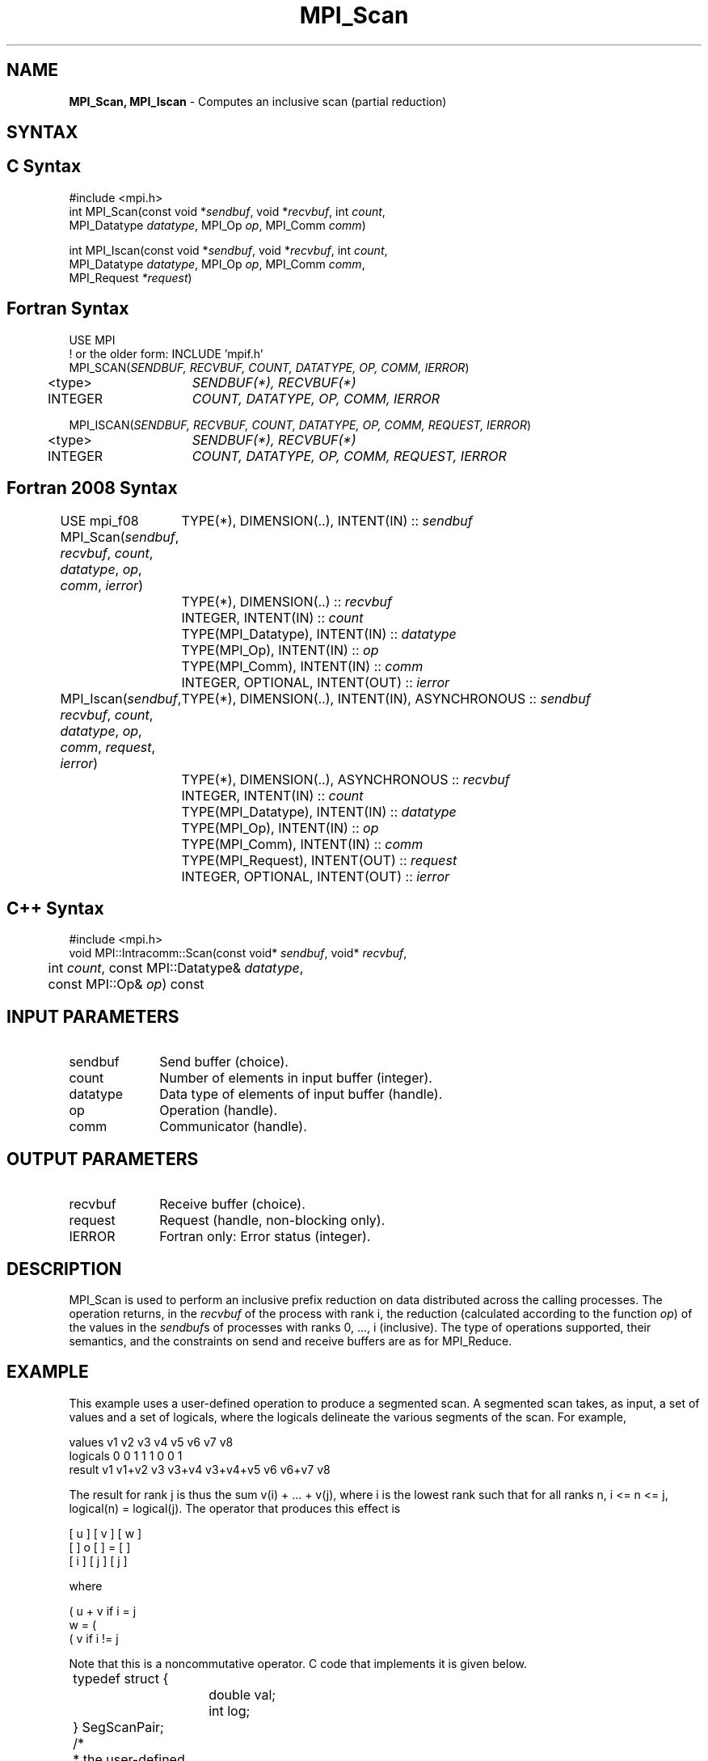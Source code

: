 .\" -*- nroff -*-
.\" Copyright 2013 Los Alamos National Security, LLC. All rights reserved.
.\" Copyright 2010 Cisco Systems, Inc.  All rights reserved.
.\" Copyright 2006-2008 Sun Microsystems, Inc.
.\" Copyright (c) 1996 Thinking Machines Corporation
.\" $COPYRIGHT$
.TH MPI_Scan 3 "May 26, 2022" "4.1.4" "Open MPI"

.SH NAME
\fBMPI_Scan, MPI_Iscan\fP \- Computes an inclusive scan (partial reduction)

.SH SYNTAX
.ft R

.SH C Syntax
.nf
#include <mpi.h>
int MPI_Scan(const void *\fIsendbuf\fP, void *\fIrecvbuf\fP, int \fIcount\fP,
             MPI_Datatype \fIdatatype\fP, MPI_Op \fIop\fP, MPI_Comm \fIcomm\fP)

int MPI_Iscan(const void *\fIsendbuf\fP, void *\fIrecvbuf\fP, int \fIcount\fP,
              MPI_Datatype \fIdatatype\fP, MPI_Op \fIop\fP, MPI_Comm \fIcomm\fP,
              MPI_Request \fI*request\fP)

.fi
.SH Fortran Syntax
.nf
USE MPI
! or the older form: INCLUDE 'mpif.h'
MPI_SCAN(\fISENDBUF, RECVBUF, COUNT, DATATYPE, OP, COMM, IERROR\fP)
	<type>	\fISENDBUF(*), RECVBUF(*)\fP
	INTEGER	\fICOUNT, DATATYPE, OP, COMM, IERROR\fP

MPI_ISCAN(\fISENDBUF, RECVBUF, COUNT, DATATYPE, OP, COMM, REQUEST, IERROR\fP)
	<type>	\fISENDBUF(*), RECVBUF(*)\fP
	INTEGER	\fICOUNT, DATATYPE, OP, COMM, REQUEST, IERROR\fP

.fi
.SH Fortran 2008 Syntax
USE mpi_f08
MPI_Scan(\fIsendbuf\fP, \fIrecvbuf\fP, \fIcount\fP, \fIdatatype\fP, \fIop\fP, \fIcomm\fP, \fIierror\fP)
	TYPE(*), DIMENSION(..), INTENT(IN) :: \fIsendbuf\fP
	TYPE(*), DIMENSION(..) :: \fIrecvbuf\fP
	INTEGER, INTENT(IN) :: \fIcount\fP
	TYPE(MPI_Datatype), INTENT(IN) :: \fIdatatype\fP
	TYPE(MPI_Op), INTENT(IN) :: \fIop\fP
	TYPE(MPI_Comm), INTENT(IN) :: \fIcomm\fP
	INTEGER, OPTIONAL, INTENT(OUT) :: \fIierror\fP

MPI_Iscan(\fIsendbuf\fP, \fIrecvbuf\fP, \fIcount\fP, \fIdatatype\fP, \fIop\fP, \fIcomm\fP, \fIrequest\fP, \fIierror\fP)
	TYPE(*), DIMENSION(..), INTENT(IN), ASYNCHRONOUS :: \fIsendbuf\fP
	TYPE(*), DIMENSION(..), ASYNCHRONOUS :: \fIrecvbuf\fP
	INTEGER, INTENT(IN) :: \fIcount\fP
	TYPE(MPI_Datatype), INTENT(IN) :: \fIdatatype\fP
	TYPE(MPI_Op), INTENT(IN) :: \fIop\fP
	TYPE(MPI_Comm), INTENT(IN) :: \fIcomm\fP
	TYPE(MPI_Request), INTENT(OUT) :: \fIrequest\fP
	INTEGER, OPTIONAL, INTENT(OUT) :: \fIierror\fP

.fi
.SH C++ Syntax
.nf
#include <mpi.h>
void MPI::Intracomm::Scan(const void* \fIsendbuf\fP, void* \fIrecvbuf\fP,
	int \fIcount\fP, const MPI::Datatype& \fIdatatype\fP,
	const MPI::Op& \fIop\fP) const

.fi
.SH INPUT PARAMETERS
.ft R
.TP 1i
sendbuf
Send buffer (choice).
.TP 1i
count
Number of elements in input buffer (integer).
.TP 1i
datatype
Data type of elements of input buffer (handle).
.TP 1i
op
Operation (handle).
.TP 1i
comm
Communicator (handle).

.SH OUTPUT PARAMETERS
.ft R
.TP 1i
recvbuf
Receive buffer (choice).
.TP 1i
request
Request (handle, non-blocking only).
.ft R
.TP 1i
IERROR
Fortran only: Error status (integer).

.SH DESCRIPTION
.ft R
MPI_Scan is used to perform an inclusive prefix reduction on data
distributed across the calling processes. The operation returns, in
the \fIrecvbuf\fP of the process with rank i, the reduction
(calculated according to the function \fIop\fP) of the values in the
\fIsendbuf\fPs of processes with ranks 0, ..., i (inclusive). The type
of operations supported, their semantics, and the constraints on send
and receive buffers are as for MPI_Reduce.

.SH EXAMPLE
.ft R
This example uses a user-defined operation to produce a segmented
scan. A segmented scan takes, as input, a set of values and a set of
logicals, where the logicals delineate the various segments of the
scan. For example,
.sp
.nf
values     v1      v2      v3      v4      v5      v6      v7      v8
logicals   0       0       1       1       1       0       0       1
result     v1    v1+v2     v3    v3+v4  v3+v4+v5   v6    v6+v7     v8
.fi
.sp
The result for rank j is thus the sum v(i) + ... + v(j), where i is
the lowest rank such that for all ranks n, i <= n <= j, logical(n) =
logical(j). The operator that produces this effect is
.sp
.nf
      [ u ]     [ v ]     [ w ]
      [   ]  o  [   ]  =  [   ]
      [ i ]     [ j ]     [ j ]
.fi
.sp
where
.sp
            ( u + v if i  = j
      w  =  (
            ( v     if i != j
.fi
.sp
Note that this is a noncommutative operator. C code that implements it is
given below.
.sp
.nf
	typedef struct {
		double val;
		int log;
	} SegScanPair;

	/*
	 * the user-defined function
	 */
	void segScan(SegScanPair *in, SegScanPair *inout, int *len,
		MPI_Datatype *dptr)
	{
		int i;
		SegScanPair c;

		for (i = 0; i < *len; ++i) {
			if (in->log == inout->log)
				c.val = in->val + inout->val;
			else
				c.val = inout->val;

			c.log = inout->log;
			*inout = c;
			in++;
			inout++;
		}
	}
.fi
.sp
Note that the inout argument to the user-defined function corresponds
to the right-hand operand of the operator. When using this operator,
we must be careful to specify that it is noncommutative, as in the
following:
.sp
.nf
	int			i, base;
	SeqScanPair	a, answer;
	MPI_Op		myOp;
	MPI_Datatype	type[2] = {MPI_DOUBLE, MPI_INT};
	MPI_Aint		disp[2];
	int			blocklen[2] = {1, 1};
	MPI_Datatype	sspair;

	/*
	 * explain to MPI how type SegScanPair is defined
	 */
	MPI_Get_address(a, disp);
	MPI_Get_address(a.log, disp + 1);
	base = disp[0];
	for (i = 0; i < 2; ++i)
		disp[i] -= base;
	MPI_Type_struct(2, blocklen, disp, type, &sspair);
	MPI_Type_commit(&sspair);

	/*
	 * create the segmented-scan user-op
	 * noncommutative - set commute (arg 2) to 0
	 */
	MPI_Op_create((MPI_User_function *)segScan, 0, &myOp);
	\&...
	MPI_Scan(a, answer, 1, sspair, myOp, comm);
.fi

.SH USE OF IN-PLACE OPTION
When the communicator is an intracommunicator, you can perform a scanning operation in place (the output buffer is used as the input buffer).  Use the variable MPI_IN_PLACE as the value of the \fIsendbuf\fR argument.  The input data is taken from the receive buffer and replaced by the output data.

.SH NOTES ON COLLECTIVE OPERATIONS
.ft R
The reduction functions of type MPI_Op do not return an error value.
As a result, if the functions detect an error, all they can do is
either call MPI_Abort or silently skip the problem. Thus, if the
error handler is changed from MPI_ERRORS_ARE_FATAL to something else
(e.g., MPI_ERRORS_RETURN), then no error may be indicated.
.sp
The reason for this is the performance problems in ensuring that
all collective routines return the same error value.

.SH ERRORS
.ft R
Almost all MPI routines return an error value; C routines as
the value of the function and Fortran routines in the last argument. C++
functions do not return errors. If the default error handler is set to
MPI::ERRORS_THROW_EXCEPTIONS, then on error the C++ exception mechanism
will be used to throw an MPI::Exception object.
.sp
Before the error value is returned, the current MPI error handler is
called. By default, this error handler aborts the MPI job, except for
I/O function errors. The error handler may be changed with
MPI_Comm_set_errhandler; the predefined error handler MPI_ERRORS_RETURN
may be used to cause error values to be returned. Note that MPI does not
guarantee that an MPI program can continue past an error.
.sp
See the MPI man page for a full list of MPI error codes.

.SH SEE ALSO
.ft R
.nf
MPI_Exscan
MPI_Op_create
MPI_Reduce

